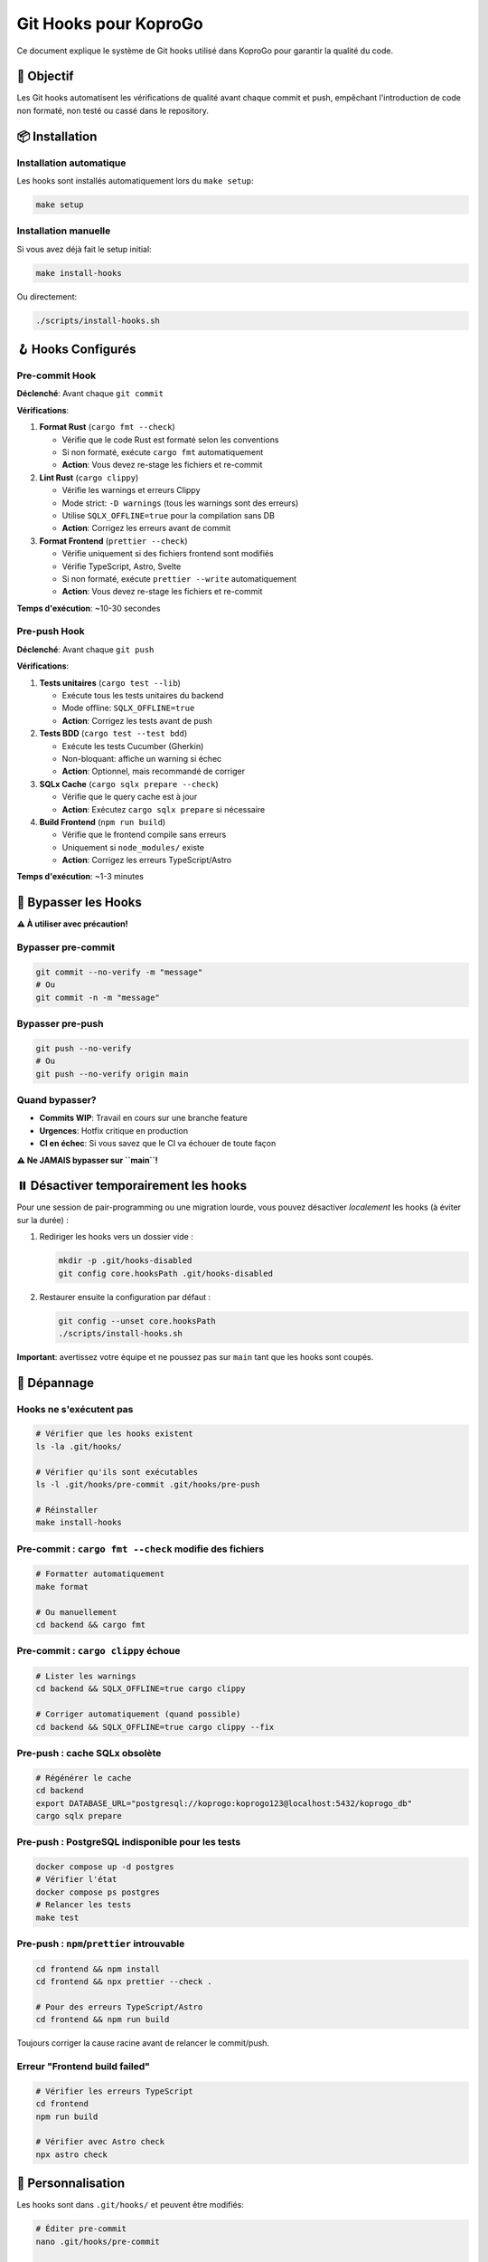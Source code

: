 
Git Hooks pour KoproGo
======================

Ce document explique le système de Git hooks utilisé dans KoproGo pour garantir la qualité du code.

🎯 Objectif
-----------

Les Git hooks automatisent les vérifications de qualité avant chaque commit et push, empêchant l'introduction de code non formaté, non testé ou cassé dans le repository.

📦 Installation
---------------

Installation automatique
^^^^^^^^^^^^^^^^^^^^^^^^

Les hooks sont installés automatiquement lors du ``make setup``\ :

.. code-block:: bash

   make setup

Installation manuelle
^^^^^^^^^^^^^^^^^^^^^

Si vous avez déjà fait le setup initial:

.. code-block:: bash

   make install-hooks

Ou directement:

.. code-block:: bash

   ./scripts/install-hooks.sh

🪝 Hooks Configurés
-------------------

Pre-commit Hook
^^^^^^^^^^^^^^^

**Déclenché**\ : Avant chaque ``git commit``

**Vérifications**\ :


#. 
   **Format Rust** (\ ``cargo fmt --check``\ )


   * Vérifie que le code Rust est formaté selon les conventions
   * Si non formaté, exécute ``cargo fmt`` automatiquement
   * **Action**\ : Vous devez re-stage les fichiers et re-commit

#. 
   **Lint Rust** (\ ``cargo clippy``\ )


   * Vérifie les warnings et erreurs Clippy
   * Mode strict: ``-D warnings`` (tous les warnings sont des erreurs)
   * Utilise ``SQLX_OFFLINE=true`` pour la compilation sans DB
   * **Action**\ : Corrigez les erreurs avant de commit

#. 
   **Format Frontend** (\ ``prettier --check``\ )


   * Vérifie uniquement si des fichiers frontend sont modifiés
   * Vérifie TypeScript, Astro, Svelte
   * Si non formaté, exécute ``prettier --write`` automatiquement
   * **Action**\ : Vous devez re-stage les fichiers et re-commit

**Temps d'exécution**\ : ~10-30 secondes

Pre-push Hook
^^^^^^^^^^^^^

**Déclenché**\ : Avant chaque ``git push``

**Vérifications**\ :


#. 
   **Tests unitaires** (\ ``cargo test --lib``\ )


   * Exécute tous les tests unitaires du backend
   * Mode offline: ``SQLX_OFFLINE=true``
   * **Action**\ : Corrigez les tests avant de push

#. 
   **Tests BDD** (\ ``cargo test --test bdd``\ )


   * Exécute les tests Cucumber (Gherkin)
   * Non-bloquant: affiche un warning si échec
   * **Action**\ : Optionnel, mais recommandé de corriger

#. 
   **SQLx Cache** (\ ``cargo sqlx prepare --check``\ )


   * Vérifie que le query cache est à jour
   * **Action**\ : Exécutez ``cargo sqlx prepare`` si nécessaire

#. 
   **Build Frontend** (\ ``npm run build``\ )


   * Vérifie que le frontend compile sans erreurs
   * Uniquement si ``node_modules/`` existe
   * **Action**\ : Corrigez les erreurs TypeScript/Astro

**Temps d'exécution**\ : ~1-3 minutes

🚫 Bypasser les Hooks
---------------------

**⚠️ À utiliser avec précaution!**

Bypasser pre-commit
^^^^^^^^^^^^^^^^^^^

.. code-block:: bash

   git commit --no-verify -m "message"
   # Ou
   git commit -n -m "message"

Bypasser pre-push
^^^^^^^^^^^^^^^^^

.. code-block:: bash

   git push --no-verify
   # Ou
   git push --no-verify origin main

Quand bypasser?
^^^^^^^^^^^^^^^


* **Commits WIP**\ : Travail en cours sur une branche feature
* **Urgences**\ : Hotfix critique en production
* **CI en échec**\ : Si vous savez que le CI va échouer de toute façon

**⚠️ Ne JAMAIS bypasser sur ``main``\ !**

⏸️ Désactiver temporairement les hooks
--------------------------------------

Pour une session de pair-programming ou une migration lourde, vous pouvez désactiver *localement* les hooks (à éviter sur la durée) :

1. Rediriger les hooks vers un dossier vide :

   .. code-block:: bash

      mkdir -p .git/hooks-disabled
      git config core.hooksPath .git/hooks-disabled

2. Restaurer ensuite la configuration par défaut :

   .. code-block:: bash

      git config --unset core.hooksPath
      ./scripts/install-hooks.sh

**Important**\ : avertissez votre équipe et ne poussez pas sur ``main`` tant que les hooks sont coupés.

🔧 Dépannage
------------

Hooks ne s'exécutent pas
^^^^^^^^^^^^^^^^^^^^^^^^

.. code-block:: bash

   # Vérifier que les hooks existent
   ls -la .git/hooks/

   # Vérifier qu'ils sont exécutables
   ls -l .git/hooks/pre-commit .git/hooks/pre-push

   # Réinstaller
   make install-hooks

Pre-commit : ``cargo fmt --check`` modifie des fichiers
^^^^^^^^^^^^^^^^^^^^^^^^^^^^^^^^^^^^^^^^^^^^^^^^^^^^^^^

.. code-block:: bash

   # Formatter automatiquement
   make format

   # Ou manuellement
   cd backend && cargo fmt

Pre-commit : ``cargo clippy`` échoue
^^^^^^^^^^^^^^^^^^^^^^^^^^^^^^^^^^^^

.. code-block:: bash

   # Lister les warnings
   cd backend && SQLX_OFFLINE=true cargo clippy

   # Corriger automatiquement (quand possible)
   cd backend && SQLX_OFFLINE=true cargo clippy --fix

Pre-push : cache SQLx obsolète
^^^^^^^^^^^^^^^^^^^^^^^^^^^^^^

.. code-block:: bash

   # Régénérer le cache
   cd backend
   export DATABASE_URL="postgresql://koprogo:koprogo123@localhost:5432/koprogo_db"
   cargo sqlx prepare

Pre-push : PostgreSQL indisponible pour les tests
^^^^^^^^^^^^^^^^^^^^^^^^^^^^^^^^^^^^^^^^^^^^^^^^^

.. code-block:: bash

   docker compose up -d postgres
   # Vérifier l'état
   docker compose ps postgres
   # Relancer les tests
   make test

Pre-push : ``npm``/``prettier`` introuvable
^^^^^^^^^^^^^^^^^^^^^^^^^^^^^^^^^^^^^^^^^^^

.. code-block:: bash

   cd frontend && npm install
   cd frontend && npx prettier --check .

   # Pour des erreurs TypeScript/Astro
   cd frontend && npm run build

Toujours corriger la cause racine avant de relancer le commit/push.

Erreur "Frontend build failed"
^^^^^^^^^^^^^^^^^^^^^^^^^^^^^^

.. code-block:: bash

   # Vérifier les erreurs TypeScript
   cd frontend
   npm run build

   # Vérifier avec Astro check
   npx astro check

📝 Personnalisation
-------------------

Les hooks sont dans ``.git/hooks/`` et peuvent être modifiés:

.. code-block:: bash

   # Éditer pre-commit
   nano .git/hooks/pre-commit

   # Éditer pre-push
   nano .git/hooks/pre-push

**Note**\ : Les modifications locales ne sont pas versionnées. Pour partager des changements, modifiez ``scripts/install-hooks.sh`` et commitez.

🔄 Workflow Recommandé
----------------------

Développement quotidien
^^^^^^^^^^^^^^^^^^^^^^^

.. code-block:: bash

   # 1. Créer une branche
   git checkout -b feat/ma-fonctionnalite

   # 2. Développer avec commits fréquents
   git add .
   git commit -m "wip: ajout fonctionnalité"
   # ✅ Pre-commit s'exécute

   # 3. Push vers remote
   git push origin feat/ma-fonctionnalite
   # ✅ Pre-push s'exécute (tests)

Avant de merger sur main
^^^^^^^^^^^^^^^^^^^^^^^^

.. code-block:: bash

   # 1. Vérifier qualité complète
   make lint
   make test
   make format

   # 2. Commit final
   git add .
   git commit -m "feat: nouvelle fonctionnalité complète"

   # 3. Push
   git push origin feat/ma-fonctionnalite

   # 4. Créer PR sur GitHub
   gh pr create --title "feat: ma fonctionnalité"

🤝 Contribution
---------------

Si vous trouvez des améliorations pour les hooks:


#. Modifiez ``scripts/install-hooks.sh``
#. Testez avec ``make install-hooks``
#. Documentez dans ce fichier
#. Créez une PR

📚 Références
-------------


* `Git Hooks Documentation <https://git-scm.com/book/en/v2/Customizing-Git-Git-Hooks>`_
* `Cargo fmt <https://doc.rust-lang.org/cargo/commands/cargo-fmt.html>`_
* `Clippy <https://github.com/rust-lang/rust-clippy>`_
* `Prettier <https://prettier.io/>`_
* `SQLx Offline Mode <https://github.com/launchbadge/sqlx/blob/main/sqlx-cli/README.md#enable-building-in-offline-mode-with-query>`_
